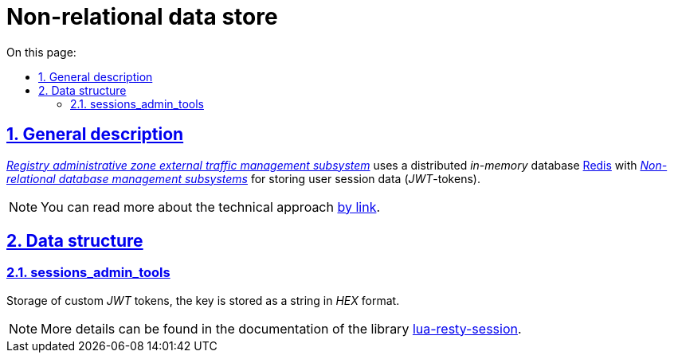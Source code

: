 :toc-title: On this page:
:toc: auto
:toclevels: 5
:experimental:
:sectnums:
:sectnumlevels: 5
:sectanchors:
:sectlinks:
:partnums:


//= Нереляційне сховище даних
= Non-relational data store

//== Загальний опис
== General description

//_xref:arch:architecture/registry/administrative/ext-api-management/overview.adoc[Підсистема управління зовнішнім трафіком адміністративної зони реєстру]_ використовує розподілену _in-memory_ базу даних xref:arch:architecture/platform-technologies.adoc#redis[Redis] з  xref:arch:architecture/registry/operational/nonrelational-data-storage/overview.adoc[_Підсистеми управління нереляційними базами даних_] для зберігання даних сесій користувачів (_JWT_-токенів).
_xref:arch:architecture/registry/administrative/ext-api-management/overview.adoc[Registry administrative zone external traffic management subsystem]_ uses a distributed _in-memory_ database xref:arch:architecture/platform-technologies.adoc#redis[ Redis] with xref:arch:architecture/registry/operational/nonrelational-data-storage/overview.adoc[_Non-relational database management subsystems_] for storing user session data (_JWT_-tokens).
[NOTE]
--
//Детальніше з технічним підходом можна ознайомитися
You can read more about the technical approach
xref:arch:architecture/registry/operational/ext-api-management/api-gateway/kong-oidc.adoc#_управління_сесіями_користувачів[by link].
--

//== Структури даних
== Data structure

=== sessions_admin_tools

//Зберігання користувацьких _JWT_-токенів, ключ зберігається як стрічка в _HEX_-форматі.
Storage of custom _JWT_ tokens, the key is stored as a string in _HEX_ format.

[NOTE]
--
//Детальніше можна ознайомитись в документації бібліотеки https://github.com/bungle/lua-resty-session[lua-resty-session].
More details can be found in the documentation of the library https://github.com/bungle/lua-resty-session[lua-resty-session].
--